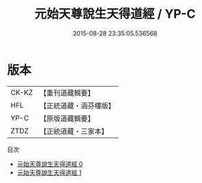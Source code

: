 #+TITLE: 元始天尊說生天得道經 / YP-C

#+DATE: 2015-08-28 23:35:05.536568
* 版本
 |     CK-KZ|【重刊道藏輯要】|
 |       HFL|【正統道藏・涵芬樓版】|
 |      YP-C|【原版道藏輯要】|
 |      ZTDZ|【正統道藏・三家本】|
目次
 - [[file:KR5a0024_000.txt][元始天尊說生天得道經 0]]
 - [[file:KR5a0024_001.txt][元始天尊說生天得道經 1]]
